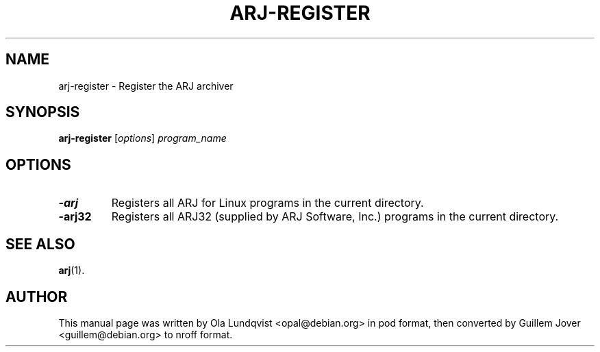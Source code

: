.\"                                      Hey, EMACS: -*- nroff -*-
.TH ARJ-REGISTER 1 2003-04-18 "3.10" "Arj Software"
.\" Please adjust this date whenever revising the manpage.
.\"
.\" Some roff macros, for reference:
.\" .nh        disable hyphenation
.\" .hy        enable hyphenation
.\" .ad l      left justify
.\" .ad b      justify to both left and right margins
.\" .nf        disable filling
.\" .fi        enable filling
.\" .br        insert line break
.\" .sp <n>    insert n+1 empty lines
.\" for manpage-specific macros, see man(7)
.SH NAME
arj-register \- Register the ARJ archiver
.SH SYNOPSIS
.B arj-register
.RI [ options ]
.I program_name
.SH OPTIONS
.TP
.B \-arj
Registers all ARJ for Linux programs in the current directory.
.TP
.B \-arj32
Registers all ARJ32 (supplied by ARJ Software, Inc.) programs in the
current directory.
.SH SEE ALSO
.BR arj (1).
.SH AUTHOR
This manual page was written by Ola Lundqvist <opal@debian.org> in pod format,
then converted by Guillem Jover <guillem@debian.org> to nroff format.
